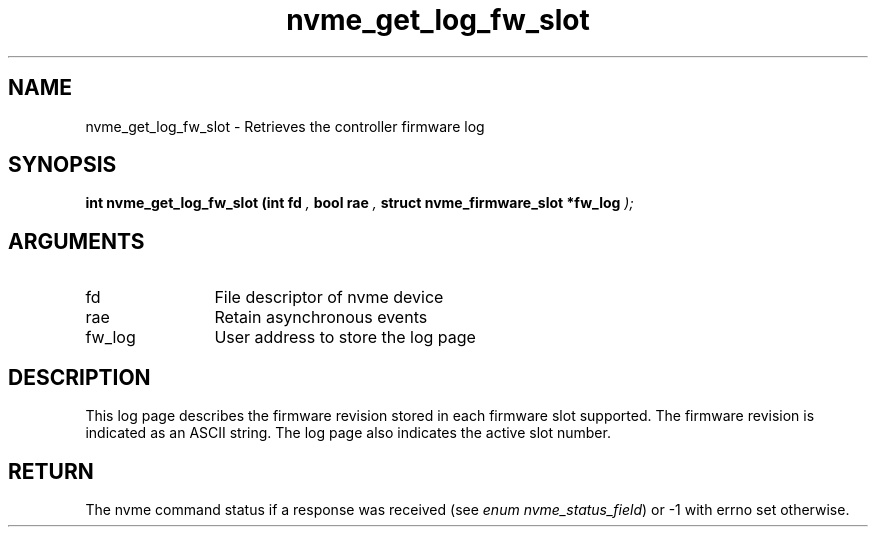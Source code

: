 .TH "nvme_get_log_fw_slot" 9 "nvme_get_log_fw_slot" "September 2023" "libnvme API manual" LINUX
.SH NAME
nvme_get_log_fw_slot \- Retrieves the controller firmware log
.SH SYNOPSIS
.B "int" nvme_get_log_fw_slot
.BI "(int fd "  ","
.BI "bool rae "  ","
.BI "struct nvme_firmware_slot *fw_log "  ");"
.SH ARGUMENTS
.IP "fd" 12
File descriptor of nvme device
.IP "rae" 12
Retain asynchronous events
.IP "fw_log" 12
User address to store the log page
.SH "DESCRIPTION"
This log page describes the firmware revision stored in each firmware slot
supported. The firmware revision is indicated as an ASCII string. The log
page also indicates the active slot number.
.SH "RETURN"
The nvme command status if a response was received (see
\fIenum nvme_status_field\fP) or -1 with errno set otherwise.
